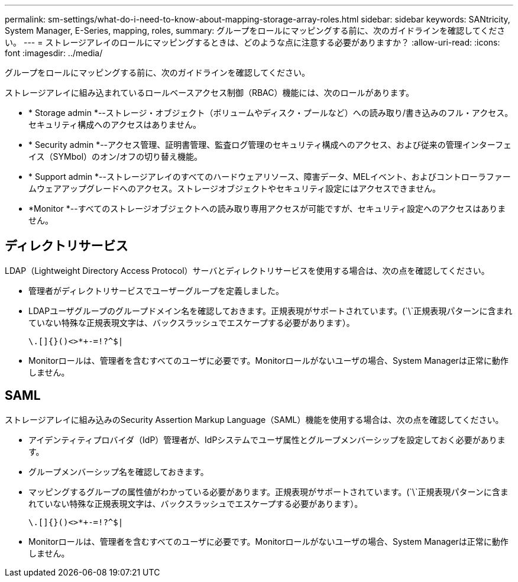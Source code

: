 ---
permalink: sm-settings/what-do-i-need-to-know-about-mapping-storage-array-roles.html 
sidebar: sidebar 
keywords: SANtricity, System Manager, E-Series, mapping, roles, 
summary: グループをロールにマッピングする前に、次のガイドラインを確認してください。 
---
= ストレージアレイのロールにマッピングするときは、どのような点に注意する必要がありますか？
:allow-uri-read: 
:icons: font
:imagesdir: ../media/


[role="lead"]
グループをロールにマッピングする前に、次のガイドラインを確認してください。

ストレージアレイに組み込まれているロールベースアクセス制御（RBAC）機能には、次のロールがあります。

* * Storage admin *--ストレージ・オブジェクト（ボリュームやディスク・プールなど）への読み取り/書き込みのフル・アクセス。セキュリティ構成へのアクセスはありません。
* * Security admin *--アクセス管理、証明書管理、監査ログ管理のセキュリティ構成へのアクセス、および従来の管理インターフェイス（SYMbol）のオン/オフの切り替え機能。
* * Support admin *--ストレージアレイのすべてのハードウェアリソース、障害データ、MELイベント、およびコントローラファームウェアアップグレードへのアクセス。ストレージオブジェクトやセキュリティ設定にはアクセスできません。
* *Monitor *--すべてのストレージオブジェクトへの読み取り専用アクセスが可能ですが、セキュリティ設定へのアクセスはありません。




== ディレクトリサービス

LDAP（Lightweight Directory Access Protocol）サーバとディレクトリサービスを使用する場合は、次の点を確認してください。

* 管理者がディレクトリサービスでユーザーグループを定義しました。
* LDAPユーザグループのグループドメイン名を確認しておきます。正規表現がサポートされています。(`\`正規表現パターンに含まれていない特殊な正規表現文字は、バックスラッシュでエスケープする必要があります）。
+
[listing]
----
\.[]{}()<>*+-=!?^$|
----
* Monitorロールは、管理者を含むすべてのユーザに必要です。Monitorロールがないユーザの場合、System Managerは正常に動作しません。




== SAML

ストレージアレイに組み込みのSecurity Assertion Markup Language（SAML）機能を使用する場合は、次の点を確認してください。

* アイデンティティプロバイダ（IdP）管理者が、IdPシステムでユーザ属性とグループメンバーシップを設定しておく必要があります。
* グループメンバーシップ名を確認しておきます。
* マッピングするグループの属性値がわかっている必要があります。正規表現がサポートされています。(`\`正規表現パターンに含まれていない特殊な正規表現文字は、バックスラッシュでエスケープする必要があります）。
+
[listing]
----
\.[]{}()<>*+-=!?^$|
----
* Monitorロールは、管理者を含むすべてのユーザに必要です。Monitorロールがないユーザの場合、System Managerは正常に動作しません。

